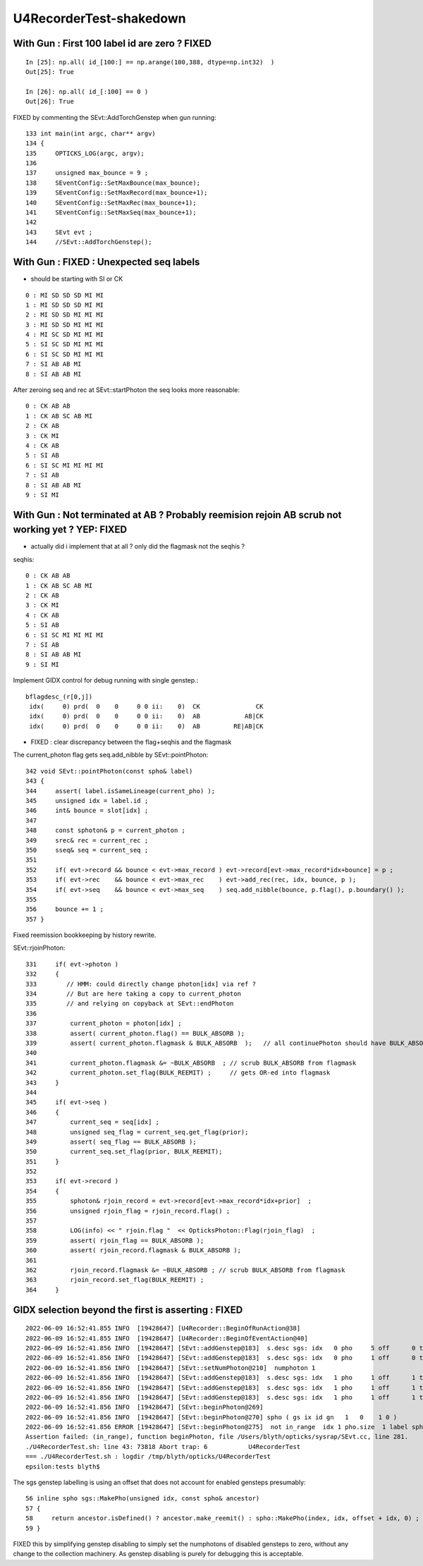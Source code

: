 U4RecorderTest-shakedown
===========================

With Gun : First 100 label id are zero ? FIXED 
------------------------------------------------

::

    In [25]: np.all( id_[100:] == np.arange(100,388, dtype=np.int32)  )
    Out[25]: True

    In [26]: np.all( id_[:100] == 0 )
    Out[26]: True

FIXED by commenting the SEvt::AddTorchGenstep when gun running::

    133 int main(int argc, char** argv)
    134 {    
    135     OPTICKS_LOG(argc, argv);
    136 
    137     unsigned max_bounce = 9 ;
    138     SEventConfig::SetMaxBounce(max_bounce);
    139     SEventConfig::SetMaxRecord(max_bounce+1);
    140     SEventConfig::SetMaxRec(max_bounce+1);
    141     SEventConfig::SetMaxSeq(max_bounce+1);
    142 
    143     SEvt evt ; 
    144     //SEvt::AddTorchGenstep();


With Gun : FIXED : Unexpected seq labels 
-----------------------------------------

* should be starting with SI or CK 

::

   0 : MI SD SD SD MI MI 
   1 : MI SD SD SD MI MI 
   2 : MI SD SD MI MI MI 
   3 : MI SD SD MI MI MI 
   4 : MI SC SD MI MI MI 
   5 : SI SC SD MI MI MI 
   6 : SI SC SD MI MI MI 
   7 : SI AB AB MI 
   8 : SI AB AB MI 


After zeroing seq and rec at SEvt::startPhoton the seq looks more reasonable::

   0 : CK AB AB 
   1 : CK AB SC AB MI 
   2 : CK AB 
   3 : CK MI 
   4 : CK AB 
   5 : SI AB 
   6 : SI SC MI MI MI MI 
   7 : SI AB 
   8 : SI AB AB MI 
   9 : SI MI 


With Gun : Not terminated at AB ? Probably reemision rejoin AB scrub not working yet ? YEP: FIXED
----------------------------------------------------------------------------------------------------

* actually did i implement that at all ? only did the flagmask not the seqhis ?

seqhis::

   0 : CK AB AB 
   1 : CK AB SC AB MI 
   2 : CK AB 
   3 : CK MI 
   4 : CK AB 
   5 : SI AB 
   6 : SI SC MI MI MI MI 
   7 : SI AB 
   8 : SI AB AB MI 
   9 : SI MI 

Implement GIDX control for debug running with single genstep.::

    bflagdesc_(r[0,j])
     idx(     0) prd(  0    0     0 0 ii:    0)  CK               CK  
     idx(     0) prd(  0    0     0 0 ii:    0)  AB            AB|CK  
     idx(     0) prd(  0    0     0 0 ii:    0)  AB         RE|AB|CK  


* FIXED : clear discrepancy between the flag+seqhis and the flagmask 

The current_photon flag gets seq.add_nibble by SEvt::pointPhoton::

    342 void SEvt::pointPhoton(const spho& label)
    343 {   
    344     assert( label.isSameLineage(current_pho) );
    345     unsigned idx = label.id ;
    346     int& bounce = slot[idx] ;
    347     
    348     const sphoton& p = current_photon ;
    349     srec& rec = current_rec ;
    350     sseq& seq = current_seq ;
    351     
    352     if( evt->record && bounce < evt->max_record ) evt->record[evt->max_record*idx+bounce] = p ;
    353     if( evt->rec    && bounce < evt->max_rec    ) evt->add_rec(rec, idx, bounce, p );  
    354     if( evt->seq    && bounce < evt->max_seq    ) seq.add_nibble(bounce, p.flag(), p.boundary() );
    355     
    356     bounce += 1 ;
    357 }

Fixed reemission bookkeeping by history rewrite.

SEvt::rjoinPhoton::


    331     if( evt->photon )
    332     {
    333        // HMM: could directly change photon[idx] via ref ? 
    334        // But are here taking a copy to current_photon
    335        // and relying on copyback at SEvt::endPhoton
    336 
    337         current_photon = photon[idx] ;
    338         assert( current_photon.flag() == BULK_ABSORB );
    339         assert( current_photon.flagmask & BULK_ABSORB  );   // all continuePhoton should have BULK_ABSORB in flagmask
    340 
    341         current_photon.flagmask &= ~BULK_ABSORB  ; // scrub BULK_ABSORB from flagmask
    342         current_photon.set_flag(BULK_REEMIT) ;     // gets OR-ed into flagmask 
    343     }
    344 
    345     if( evt->seq )
    346     {
    347         current_seq = seq[idx] ;
    348         unsigned seq_flag = current_seq.get_flag(prior);
    349         assert( seq_flag == BULK_ABSORB );
    350         current_seq.set_flag(prior, BULK_REEMIT);
    351     }
    352 
    353     if( evt->record )
    354     {
    355         sphoton& rjoin_record = evt->record[evt->max_record*idx+prior]  ;
    356         unsigned rjoin_flag = rjoin_record.flag() ;
    357 
    358         LOG(info) << " rjoin.flag "  << OpticksPhoton::Flag(rjoin_flag)  ;
    359         assert( rjoin_flag == BULK_ABSORB );
    360         assert( rjoin_record.flagmask & BULK_ABSORB );
    361 
    362         rjoin_record.flagmask &= ~BULK_ABSORB ; // scrub BULK_ABSORB from flagmask  
    363         rjoin_record.set_flag(BULK_REEMIT) ;
    364     }


GIDX selection beyond the first is asserting : FIXED 
--------------------------------------------------------

::

    2022-06-09 16:52:41.855 INFO  [19428647] [U4Recorder::BeginOfRunAction@38] 
    2022-06-09 16:52:41.855 INFO  [19428647] [U4Recorder::BeginOfEventAction@40] 
    2022-06-09 16:52:41.856 INFO  [19428647] [SEvt::addGenstep@183]  s.desc sgs: idx   0 pho     5 off      0 typ G4Cerenkov_modified gidx 0 enabled 0
    2022-06-09 16:52:41.856 INFO  [19428647] [SEvt::addGenstep@183]  s.desc sgs: idx   0 pho     1 off      0 typ DsG4Scintillation_r4695 gidx 1 enabled 1
    2022-06-09 16:52:41.856 INFO  [19428647] [SEvt::setNumPhoton@210]  numphoton 1
    2022-06-09 16:52:41.856 INFO  [19428647] [SEvt::addGenstep@183]  s.desc sgs: idx   1 pho     1 off      1 typ DsG4Scintillation_r4695 gidx 2 enabled 0
    2022-06-09 16:52:41.856 INFO  [19428647] [SEvt::addGenstep@183]  s.desc sgs: idx   1 pho     1 off      1 typ DsG4Scintillation_r4695 gidx 3 enabled 0
    2022-06-09 16:52:41.856 INFO  [19428647] [SEvt::addGenstep@183]  s.desc sgs: idx   1 pho     1 off      1 typ DsG4Scintillation_r4695 gidx 4 enabled 0
    2022-06-09 16:52:41.856 INFO  [19428647] [SEvt::beginPhoton@269] 
    2022-06-09 16:52:41.856 INFO  [19428647] [SEvt::beginPhoton@270] spho ( gs ix id gn   1   0    1 0 ) 
    2022-06-09 16:52:41.856 ERROR [19428647] [SEvt::beginPhoton@275]  not in_range  idx 1 pho.size  1 label spho ( gs ix id gn   1   0    1 0 ) 
    Assertion failed: (in_range), function beginPhoton, file /Users/blyth/opticks/sysrap/SEvt.cc, line 281.
    ./U4RecorderTest.sh: line 43: 73818 Abort trap: 6           U4RecorderTest
    === ./U4RecorderTest.sh : logdir /tmp/blyth/opticks/U4RecorderTest
    epsilon:tests blyth$ 



The sgs genstep labelling is using an offset that does not account for enabled gensteps presumably::

     56 inline spho sgs::MakePho(unsigned idx, const spho& ancestor)
     57 {
     58     return ancestor.isDefined() ? ancestor.make_reemit() : spho::MakePho(index, idx, offset + idx, 0) ;
     59 }


FIXED this by simplifying genstep disabling to simply set the numphotons of disabled gensteps to zero, 
without any change to the collection machinery.  As genstep disabling is purely for debugging this is acceptable. 




